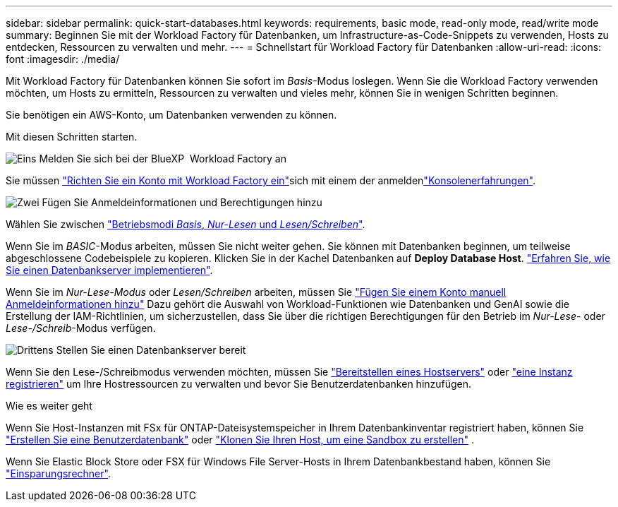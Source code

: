 ---
sidebar: sidebar 
permalink: quick-start-databases.html 
keywords: requirements, basic mode, read-only mode, read/write mode 
summary: Beginnen Sie mit der Workload Factory für Datenbanken, um Infrastructure-as-Code-Snippets zu verwenden, Hosts zu entdecken, Ressourcen zu verwalten und mehr. 
---
= Schnellstart für Workload Factory für Datenbanken
:allow-uri-read: 
:icons: font
:imagesdir: ./media/


[role="lead"]
Mit Workload Factory für Datenbanken können Sie sofort im _Basis_-Modus loslegen. Wenn Sie die Workload Factory verwenden möchten, um Hosts zu ermitteln, Ressourcen zu verwalten und vieles mehr, können Sie in wenigen Schritten beginnen.

Sie benötigen ein AWS-Konto, um Datenbanken verwenden zu können.

Mit diesen Schritten starten.

.image:https://raw.githubusercontent.com/NetAppDocs/common/main/media/number-1.png["Eins"] Melden Sie sich bei der BlueXP  Workload Factory an
[role="quick-margin-para"]
Sie müssen link:https://docs.netapp.com/us-en/workload-setup-admin/sign-up-saas.html["Richten Sie ein Konto mit Workload Factory ein"^]sich mit einem der anmeldenlink:https://docs.netapp.com/us-en/workload-setup-admin/console-experiences.html["Konsolenerfahrungen"^].

.image:https://raw.githubusercontent.com/NetAppDocs/common/main/media/number-2.png["Zwei"] Fügen Sie Anmeldeinformationen und Berechtigungen hinzu
[role="quick-margin-para"]
Wählen Sie zwischen link:https://docs.netapp.com/us-en/workload-setup-admin/operational-modes.html["Betriebsmodi _Basis_, _Nur-Lesen_ und _Lesen/Schreiben_"^].

[role="quick-margin-para"]
Wenn Sie im _BASIC_-Modus arbeiten, müssen Sie nicht weiter gehen. Sie können mit Datenbanken beginnen, um teilweise abgeschlossene Codebeispiele zu kopieren. Klicken Sie in der Kachel Datenbanken auf *Deploy Database Host*. link:create-database-server.html["Erfahren Sie, wie Sie einen Datenbankserver implementieren"].

[role="quick-margin-para"]
Wenn Sie im _Nur-Lese-Modus_ oder _Lesen/Schreiben_ arbeiten, müssen Sie link:https://docs.netapp.com/us-en/workload-setup-admin/add-credentials.html["Fügen Sie einem Konto manuell Anmeldeinformationen hinzu"^] Dazu gehört die Auswahl von Workload-Funktionen wie Datenbanken und GenAI sowie die Erstellung der IAM-Richtlinien, um sicherzustellen, dass Sie über die richtigen Berechtigungen für den Betrieb im _Nur-Lese_- oder _Lese-/Schreib_-Modus verfügen.

.image:https://raw.githubusercontent.com/NetAppDocs/common/main/media/number-3.png["Drittens"] Stellen Sie einen Datenbankserver bereit
[role="quick-margin-para"]
Wenn Sie den Lese-/Schreibmodus verwenden möchten, müssen Sie link:create-database-server.html["Bereitstellen eines Hostservers"] oder link:register-instance.html["eine Instanz registrieren"] um Ihre Hostressourcen zu verwalten und bevor Sie Benutzerdatenbanken hinzufügen.

.Wie es weiter geht
Wenn Sie Host-Instanzen mit FSx für ONTAP-Dateisystemspeicher in Ihrem Datenbankinventar registriert haben, können Sie link:create-database.html["Erstellen Sie eine Benutzerdatenbank"] oder link:create-sandbox-clone.html["Klonen Sie Ihren Host, um eine Sandbox zu erstellen"] .

Wenn Sie Elastic Block Store oder FSX für Windows File Server-Hosts in Ihrem Datenbankbestand haben, können Sie link:explore-savings.html["Einsparungsrechner"].
